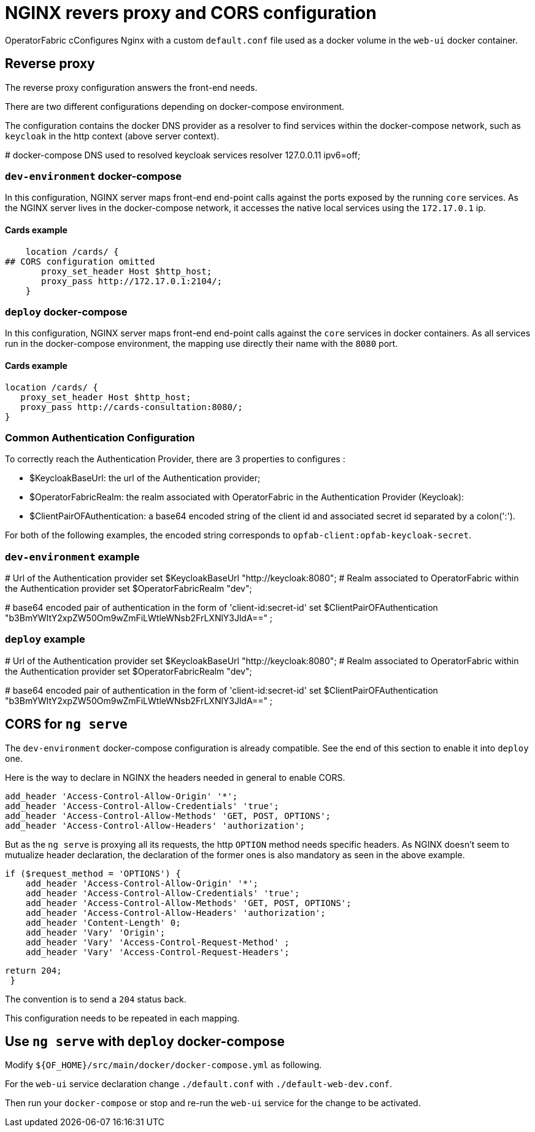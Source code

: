 // Copyright (c) 2018-2020 RTE (http://www.rte-france.com)
// See AUTHORS.txt
// This document is subject to the terms of the Creative Commons Attribution 4.0 International license.
// If a copy of the license was not distributed with this
// file, You can obtain one at https://creativecommons.org/licenses/by/4.0/.
// SPDX-License-Identifier: CC-BY-4.0




= NGINX revers proxy and CORS configuration

OperatorFabric cConfigures Nginx with a custom `default.conf` file used as a docker
volume in the `web-ui` docker container.

== Reverse proxy

The reverse proxy configuration answers the front-end needs.

There are two different configurations depending on docker-compose environment.

The configuration contains the docker DNS provider as a resolver to find services within
the docker-compose network, such as `keycloak` in the http context (above server context).

[source]
====
# docker-compose DNS used to resolved keycloak services
resolver 127.0.0.11 ipv6=off;
====


=== `dev-environment` docker-compose

In this configuration, NGINX server maps front-end end-point calls
against the ports exposed by the running `core` services. As the NGINX server lives in the docker-compose network,
it accesses the native local services using the `172.17.0.1` ip.

==== Cards example
[source]
====
    location /cards/ {
## CORS configuration omitted
       proxy_set_header Host $http_host;
       proxy_pass http://172.17.0.1:2104/;
    }

====


=== `deploy` docker-compose

In this configuration, NGINX server maps front-end end-point calls against the `core` services in docker containers.
As all services run in the docker-compose environment, the mapping use directly their name with the `8080` port.

==== Cards example
[source]
====
    location /cards/ {
       proxy_set_header Host $http_host;
       proxy_pass http://cards-consultation:8080/;
    }
====

=== Common Authentication Configuration

To correctly reach the Authentication Provider, there are 3 properties to configures :

- $KeycloakBaseUrl: the url of the Authentication provider;
- $OperatorFabricRealm: the realm associated with OperatorFabric in the Authentication Provider (Keycloak):
- $ClientPairOFAuthentication: a base64 encoded string of the client id and associated secret id separated by a colon(':').

For both of the following examples, the encoded string corresponds to `opfab-client:opfab-keycloak-secret`.

=== `dev-environment` example
[source]
====
# Url of the Authentication provider
    set $KeycloakBaseUrl "http://keycloak:8080";
# Realm associated to OperatorFabric within the Authentication provider
    set $OperatorFabricRealm "dev";

# base64 encoded pair of authentication in the form of 'client-id:secret-id'
set $ClientPairOFAuthentication "b3BmYWItY2xpZW50Om9wZmFiLWtleWNsb2FrLXNlY3JldA==" ;
====

=== `deploy` example
[source]
====
# Url of the Authentication provider
    set $KeycloakBaseUrl "http://keycloak:8080";
# Realm associated to OperatorFabric within the Authentication provider
    set $OperatorFabricRealm "dev";

# base64 encoded pair of authentication in the form of 'client-id:secret-id'
set $ClientPairOFAuthentication "b3BmYWItY2xpZW50Om9wZmFiLWtleWNsb2FrLXNlY3JldA==" ;
====
== CORS for `ng serve`

The `dev-environment` docker-compose configuration is already compatible. See the end of this section to enable it into
`deploy` one.

Here is the way to declare in NGINX the headers needed in general to enable CORS.

[source]
====
    add_header 'Access-Control-Allow-Origin' '*';
    add_header 'Access-Control-Allow-Credentials' 'true';
    add_header 'Access-Control-Allow-Methods' 'GET, POST, OPTIONS';
    add_header 'Access-Control-Allow-Headers' 'authorization';
====

But as the `ng serve` is proxying all its requests, the http `OPTION` method needs specific headers.
As NGINX doesn't seem to mutualize header declaration, the declaration of the former ones is also mandatory as seen in the above example.

[source]
====
      if ($request_method = 'OPTIONS') {
          add_header 'Access-Control-Allow-Origin' '*';
          add_header 'Access-Control-Allow-Credentials' 'true';
          add_header 'Access-Control-Allow-Methods' 'GET, POST, OPTIONS';
          add_header 'Access-Control-Allow-Headers' 'authorization';
          add_header 'Content-Length' 0;
          add_header 'Vary' 'Origin';
          add_header 'Vary' 'Access-Control-Request-Method' ;
          add_header 'Vary' 'Access-Control-Request-Headers';

          return 204;
           }
====

The convention is to send a `204` status back.

This configuration needs to be repeated in each mapping.

== Use `ng serve` with `deploy` docker-compose

Modify `${OF_HOME}/src/main/docker/docker-compose.yml` as following.

For the `web-ui` service declaration change `./default.conf` with `./default-web-dev.conf`.

Then run your `docker-compose` or stop and re-run the `web-ui` service for the change to be activated.
